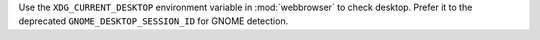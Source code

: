 Use the ``XDG_CURRENT_DESKTOP`` environment variable in :mod:`webbrowser` to check desktop.
Prefer it to the deprecated ``GNOME_DESKTOP_SESSION_ID`` for GNOME detection.
